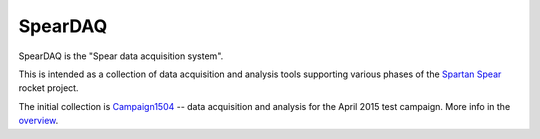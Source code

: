 SpearDAQ
========

SpearDAQ is the "Spear data acquisition system".

This is intended as a collection of data acquisition and analysis tools
supporting various phases of the `Spartan Spear`_ rocket project.

The initial collection is `Campaign1504`_ -- data acquisition and analysis
for the April 2015 test campaign.
More info in the `overview`_.

.. _Spartan Spear: http://www.projectspartanspear.com
.. _Campaign1504: Campaign1504
.. _overview: Campaign1504/overview.html
